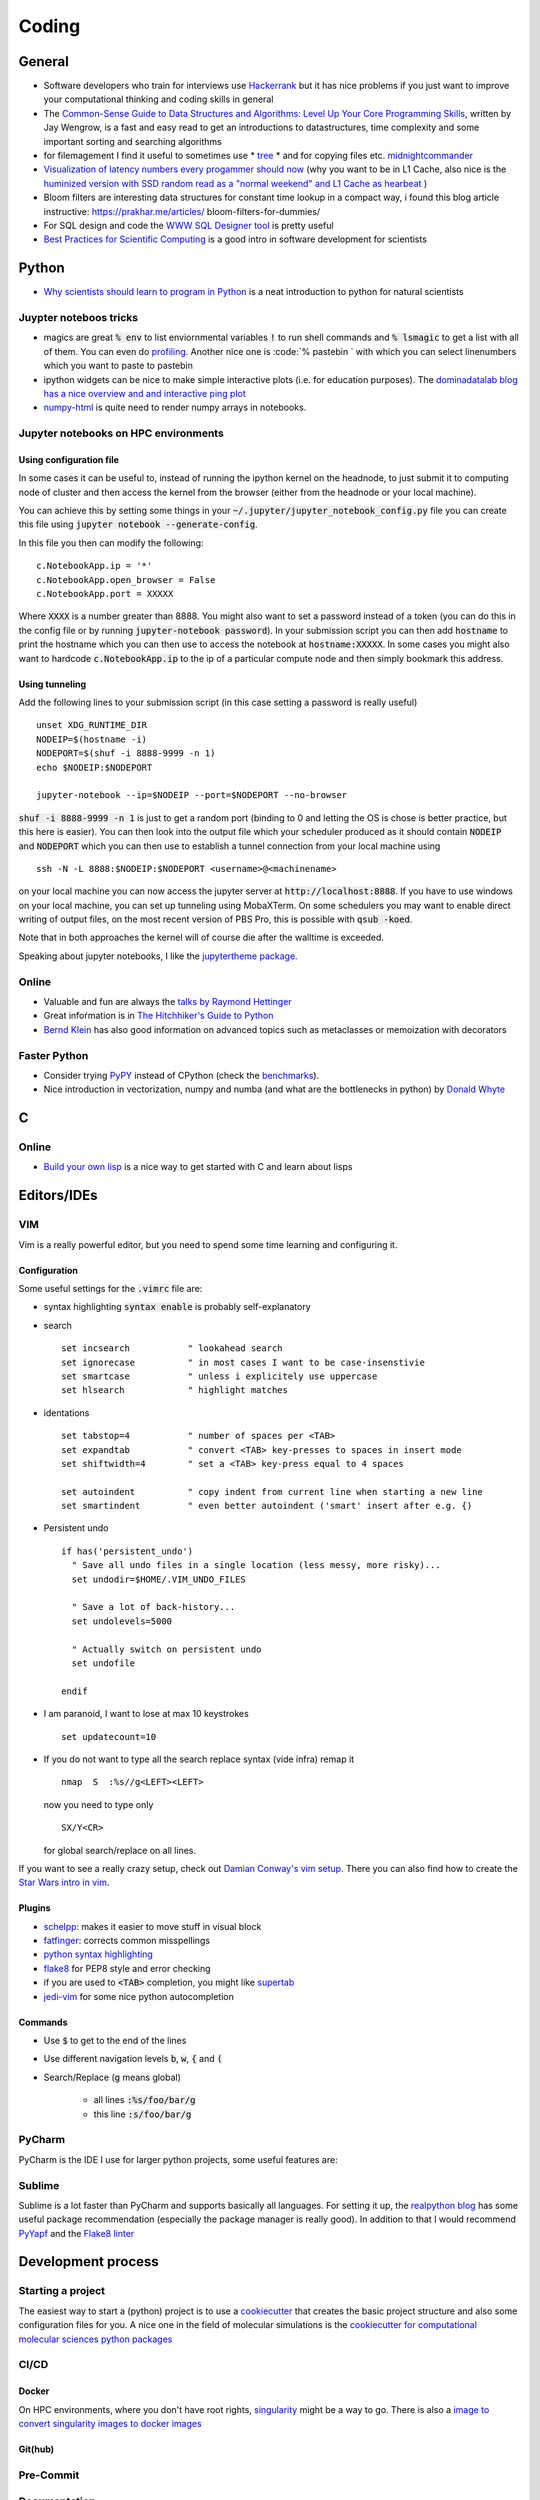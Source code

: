 =================
Coding 
=================

General 
-------
* Software developers who train for interviews use `Hackerrank <https://www.hackerrank.com/interview/interview-preparation-kit>`_ but it has nice problems if you just want to improve your computational thinking and coding skills in general
* The `Common-Sense Guide to Data Structures and Algorithms: Level Up Your Core Programming Skills <https://pragprog.com/book/jwdsal/a-common-sense-guide-to-data-structures-and-algorithms>`_, written by Jay Wengrow, is a fast and easy read to get an introductions to datastructures, time complexity and some important sorting and searching algorithms  
* for filemagement I find it useful to sometimes use 
  *  `tree <http://mama.indstate.edu/users/ice/tree/>`_
  *  and for copying files etc. `midnightcommander <https://midnight-commander.org/>`_
* `Visualization of latency numbers every progammer should now <https://people.eecs.berkeley.edu/~rcs/research/interactive_latency.html>`_ (why you want to be in L1 Cache, also nice is the `huminized version with SSD random read as a "normal weekend" and L1 Cache as hearbeat <https://gist.github.com/hellerbarde/2843375>`_ )
* Bloom filters are interesting data structures for constant time lookup in a compact way, i found this blog article instructive: https://prakhar.me/articles/  bloom-filters-for-dummies/
* For SQL design and code the `WWW SQL Designer tool <http://ondras.zarovi.cz/sql/demo/>`_ is pretty useful
* `Best Practices for Scientific Computing <https://arxiv.org/abs/1210.0530>`_ is a good intro in software development for scientists

Python
-------
* `Why scientists should learn to program in Python <https://www.cambridge.org/core/journals/powder-diffraction/article/why-scientists-should-learn-to-program-in-python-/EB88FFCC7384998768AFDAE219EF6EFA>`_ is a neat introduction to python for natural scientists

Juypter noteboos tricks
```````````````````````
* magics are great :code:`% env` to list enviornmental variables :code:`!` to run shell commands and :code:`% lsmagic` to get a list with all of them. You can even do `profiling <http://pynash.org/2013/03/06/timing-and-profiling/>`_. Another nice one is :code:`% pastebin ` with which you can select linenumbers which you want to paste to pastebin
* ipython widgets can be nice to make simple interactive plots (i.e. for education purposes). The `dominadatalab blog has a nice overview and and interactive ping plot <https://blog.dominodatalab.com/interactive-dashboards-in-jupyter/>`_ 
* `numpy-html <https://pypi.org/project/numpy-html/>`_ is quite need to render numpy arrays in notebooks.

Jupyter notebooks on HPC environments
`````````````````````````````````````
Using configuration file
*************************

In some cases it can be useful to, instead of running the ipython kernel on the headnode, to just submit it
to computing node of cluster and then access the kernel from the browser (either from the headnode or your local machine).

You can achieve this by setting some things in your :code:`~/.jupyter/jupyter_notebook_config.py` file you can
create this file using :code:`jupyter notebook --generate-config`.

In this file you then can modify the following:

::

    c.NotebookApp.ip = '*'
    c.NotebookApp.open_browser = False
    c.NotebookApp.port = XXXXX

Where :code:`XXXX` is a number greater than 8888. You might also want to set a password instead of a token
(you can do this in the config file or by running :code:`jupyter-notebook password`).
In your submission script you can then add :code:`hostname` to print the hostname which you can then use to access
the notebook at :code:`hostname:XXXXX`. In some cases you might also want to hardcode  :code:`c.NotebookApp.ip` to
the ip of a particular compute node and then simply bookmark this address.


Using tunneling
***************
Add the following lines to your submission script (in this case setting a password is really useful)

::

    unset XDG_RUNTIME_DIR
    NODEIP=$(hostname -i)
    NODEPORT=$(shuf -i 8888-9999 -n 1)
    echo $NODEIP:$NODEPORT

    jupyter-notebook --ip=$NODEIP --port=$NODEPORT --no-browser

:code:`shuf -i 8888-9999 -n 1` is just to get a random port (binding to 0 and letting the OS is chose is better
practice, but this here is easier). You can then look into the output file which your
scheduler produced as it should contain :code:`NODEIP` and :code:`NODEPORT` which you can then use to
establish a tunnel connection from your local machine using

::

    ssh -N -L 8888:$NODEIP:$NODEPORT <username>@<machinename>

on your local machine you can now access the jupyter server at :code:`http://localhost:8888`. If you have to use
windows on your local machine, you can set up tunneling using MobaXTerm. On some schedulers you may want to enable
direct writing of output files, on the most recent version of PBS Pro, this is possible with :code:`qsub -koed`.

Note that in both approaches the kernel will of course die after the walltime is exceeded.

Speaking about jupyter notebooks, I like the `jupytertheme package <https://github.com/dunovank/jupyter-themes>`_. 

Online
``````
* Valuable and fun are always the `talks by Raymond Hettinger <https://www.youtube.com/playlist?list=PLRVdut2KPAguz3xcd22i_o_onnmDKj3MA>`_
* Great infoŕmation is in `The Hitchhiker's Guide to Python <https://docs.python-guide.org/>`_
* `Bernd Klein <https://www.python-course.eu/python3_course.php>`_ has also good information on advanced topics such as metaclasses
  or memoization with decorators

Faster Python
`````````````
* Consider trying `PyPY <http://pypy.org/features.html>`_ instead of CPython (check the `benchmarks <http://speed.pypy.org/>`_).
* Nice introduction in vectorization, numpy and numba (and what are the bottlenecks in python) by `Donald Whyte <https://www.youtube.com/watch?v=NoJr08FNQeg>`_ 

C
--

Online
``````
* `Build your own lisp <http://www.buildyourownlisp.com/>`_ is a nice way to get
  started with C and learn about lisps 


Editors/IDEs
------------

VIM
```
Vim is a really powerful editor, but you need to spend some time learning and
configuring it. 

Configuration
*************

Some useful settings for the :code:`.vimrc` file are:

* syntax highlighting :code:`syntax enable` is probably self-explanatory
* search
  :: 

       set incsearch           " lookahead search
       set ignorecase          " in most cases I want to be case-insenstivie
       set smartcase           " unless i explicitely use uppercase
       set hlsearch            " highlight matches

* identations
  ::

       set tabstop=4           " number of spaces per <TAB>
       set expandtab           " convert <TAB> key-presses to spaces in insert mode
       set shiftwidth=4        " set a <TAB> key-press equal to 4 spaces

       set autoindent          " copy indent from current line when starting a new line
       set smartindent         " even better autoindent ('smart' insert after e.g. {) 

* Persistent undo
  ::

       if has('persistent_undo')
         " Save all undo files in a single location (less messy, more risky)...
         set undodir=$HOME/.VIM_UNDO_FILES

         " Save a lot of back-history...
         set undolevels=5000

         " Actually switch on persistent undo
         set undofile

       endif

* I am paranoid, I want to lose at max 10 keystrokes
  ::

     set updatecount=10

* If you do not want to type all the search replace syntax (vide infra) remap it 
  ::
     
     nmap  S  :%s//g<LEFT><LEFT>

  now you need to type only 
  ::
     
     SX/Y<CR>

  for global search/replace on all lines.


If you want to see a really crazy setup, check out 
`Damian Conway's vim setup <https://github.com/thoughtstream/Damian-Conway-s-Vim-Setup>`_. 
There you can also find how to create the `Star Wars intro in vim <https://github.com/thoughtstream/Damian-Conway-s-Vim-Setup/blob/master/plugin/SWTC.vim>`_. 

Plugins 
*******
* `schelpp <https://github.com/zirrostig/vim-schlepp>`_: makes it easier to move stuff in visual block
* `fatfinger <https://github.com/chip/vim-fat-finger>`_: corrects common misspellings
* `python syntax highlighting <https://www.vim.org/scripts/script.php?script_id=790>`_
* `flake8 <https://github.com/nvie/vim-flake8>`_ for PEP8 style and error checking
* if you are used to :code:`<TAB>` completion, you might like `supertab <https://www.vim.org/scripts/script.php?script_id=1643>`_
* `jedi-vim <https://github.com/davidhalter/jedi-vim>`_ for some nice python autocompletion

Commands 
*********
* Use :code:`$` to get to the end of the lines 
* Use different navigation levels :code:`b`, :code:`w`, :code:`{` and :code:`(`
* Search/Replace (:code:`g` means global)   
     
     * all lines :code:`:%s/foo/bar/g` 
     * this line :code:`:s/foo/bar/g`

PyCharm
```````
PyCharm is the IDE I use for larger python projects, some useful features are:


Sublime
```````
Sublime is a lot faster than PyCharm and supports basically all languages. For setting it up, the `realpython blog <https://realpython.com/setting-up-sublime-text-3-for-full-stack-python-development/>`_ has some useful package recommendation (especially the package manager is really good). In addition to that I would recommend `PyYapf <https://github.com/jason-kane/PyYapf>`_ and the `Flake8 linter <https://github.com/SublimeLinter/SublimeLinter-flake8>`_


Development process
-------------------
Starting a project
``````````````````
The easiest way to start a (python) project is to use a `cookiecutter <https://github.com/audreyr/cookiecutter>`_ 
that creates the basic project structure and also some configuration files for you. 
A nice one in the field of molecular simulations is the 
`cookiecutter for computational molecular sciences python packages <https://github.com/MolSSI/cookiecutter-cms>`_ 

CI/CD
`````

Docker 
******
On HPC environments, where you don't have root rights, `singularity <https://www.sylabs.io/docs/>`_ might be a
way to go. There is also a `image to convert singularity images to docker images <https://github.com/singularityware/docker2singularity>`_

Git(hub)
********


Pre-Commit 
``````````

Documentation 
`````````````
* `ReStructured Text Quickreference <http://docutils.sourceforge.net/docs/user/rst/quickref.html>`_: useful when writing sphinx docs

